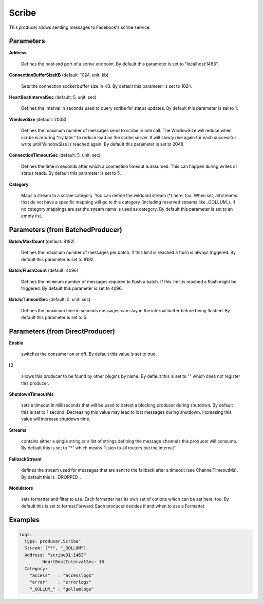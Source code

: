 .. Autogenerated by Gollum RST generator (docs/generator/*.go)

Scribe
======

This producer allows sending messages to Facebook's scribe service.




Parameters
----------

**Address**

  Defines the host and port of a scrive endpoint.
  By default this parameter is set to "localhost:1463".
  
  

**ConnectionBufferSizeKB** (default: 1024, unit: kb)

  Sets the connection socket buffer size in KB.
  By default this parameter is set to 1024.
  
  

**HeartBeatIntervalSec** (default: 5, unit: sec)

  Defines the interval in seconds used to query scribe
  for status updates.
  By default this parameter is set to 1.
  
  

**WindowSize** (default: 2048)

  Defines the maximum number of messages send to scribe in one
  call. The WindowSize will reduce when scribe is returing "try later" to
  reduce load on the scribe server. It will slowly rise again for each
  successful write until WindowSize is reached again.
  By default this parameter is set to 2048.
  
  

**ConnectionTimeoutSec** (default: 5, unit: sec)

  Defines the time in seconds after which a connection
  timeout is assumed. This can happen during writes or status reads.
  By default this parameter is set to 5.
  
  

**Category**

  Maps a stream to a scribe category. You can define the wildcard
  stream (*) here, too. When set, all streams that do not have a specific
  mapping will go to this category (including reserved streams like _GOLLUM_).
  If no category mappings are set the stream name is used as category.
  By default this parameter is set to an empty list.
  
  

Parameters (from BatchedProducer)
---------------------------------

**Batch/MaxCount** (default: 8192)

  Defines the maximum number of messages per batch. If this
  limit is reached a flush is always triggered.
  By default this parameter is set to 8192.
  
  

**Batch/FlushCount** (default: 4096)

  Defines the minimum number of messages required to flush
  a batch. If this limit is reached a flush might be triggered.
  By default this parameter is set to 4096.
  
  

**Batch/TimeoutSec** (default: 5, unit: sec)

  Defines the maximum time in seconds messages can stay in
  the internal buffer before being flushed.
  By default this parameter is set to 5.
  
  

Parameters (from DirectProducer)
--------------------------------

**Enable**

  switches the consumer on or off. By default this value is set to true.
  
  

**ID**

  allows this producer to be found by other plugins by name. By default this
  is set to "" which does not register this producer.
  
  

**ShutdownTimeoutMs**

  sets a timeout in milliseconds that will be used to detect
  a blocking producer during shutdown. By default this is set to 1 second.
  Decreasing this value may lead to lost messages during shutdown. Increasing
  this value will increase shutdown time.
  
  

**Streams**

  contains either a single string or a list of strings defining the
  message channels this producer will consume. By default this is set to "*"
  which means "listen to all routers but the internal".
  
  

**FallbackStream**

  defines the stream used for messages that are sent to the fallback after
  a timeout (see ChannelTimeoutMs). By default this is _DROPPED_.
  
  

**Modulators**

  sets formatter and filter to use. Each formatter has its own set of options
  which can be set here, too. By default this is set to format.Forward.
  Each producer decides if and when to use a Formatter.
  
  

Examples
--------

.. code-block:: yaml

	 logs:
	   Type: producer.Scribe"
	   Stream: ["*", "_GOLLUM"]
	   Address: "scribe01:1463"
		  HeartBeatIntervalSec: 10
	   Category:
	     "access"   : "accesslogs"
	     "error"    : "errorlogs"
	     "_GOLLUM_" : "gollumlogs"
	
	


